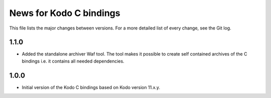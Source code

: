 News for Kodo C bindings
========================

This file lists the major changes between versions. For a more detailed list
of every change, see the Git log.

1.1.0
-----
* Added the standalone archiver Waf tool. The tool makes it possible to
  create self contained archives of the C bindings i.e. it contains all
  needed dependencies.

1.0.0
-----
* Initial version of the Kodo C bindings based on Kodo version 11.x.y.

